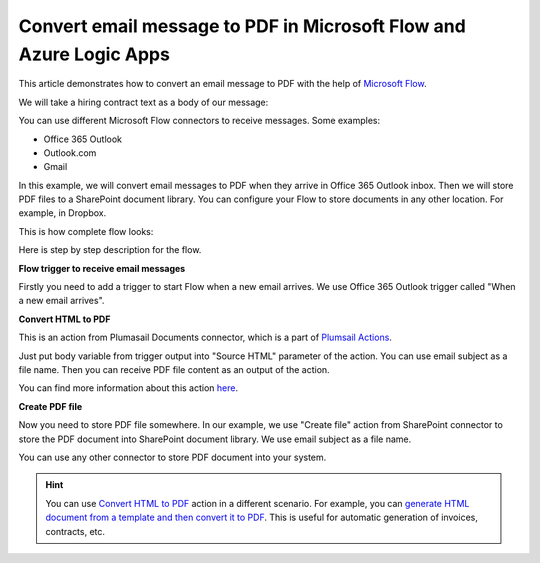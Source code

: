 Convert email message to PDF in Microsoft Flow and Azure Logic Apps
==================================================================

This article demonstrates how to convert an email message to PDF with the help of  `Microsoft Flow <https://flow.microsoft.com>`_. 

We will take a hiring contract text as a body of our message:

.. image:: ../../../_static/img/flow/how-tos/email-to-pdf-example.png
   :alt: Select fields

You can use different Microsoft Flow connectors to receive messages. Some examples:

- Office 365 Outlook
- Outlook.com
- Gmail

In this example, we will convert email messages to PDF when they arrive in Office 365 Outlook inbox. Then we will store PDF files to a SharePoint document library. You can configure your Flow to store documents in any other location. For example, in Dropbox.

This is how complete flow looks:

.. image:: ../../../_static/img/flow/how-tos/email-to-pdf-flow-example.png
   :alt: Select fields

Here is step by step description for the flow.

**Flow trigger to receive email messages**

Firstly you need to add a trigger to start Flow when a new email arrives. We use Office 365 Outlook trigger called "When a new email arrives".

**Convert HTML to PDF**

This is an action from Plumasail Documents connector, which is a part of `Plumsail Actions <https://plumsail.com/actions>`_.

Just put body variable from trigger output into "Source HTML" parameter of the action. You can use email subject as a file name. Then you can receive PDF file content as an output of the action.

You can find more information about this action `here <../../actions/document-processing.html#convert-html-to-pdf>`_.

**Create PDF file**

Now you need to store PDF file somewhere. In our example, we use "Create file" action from SharePoint connector to store the PDF document into SharePoint document library. We use email subject as a file name.

.. image:: ../../../_static/img/flow/how-tos/generated-pdf-from-email.png
   :alt: Select fields

You can use any other connector to store PDF document into your system.

.. hint:: You can use `Convert HTML to PDF <../../actions/document-processing.html#convert-html-to-pdf>`_ action in a different scenario. For example, you can `generate HTML document from a template and then convert it to PDF <create-pdf-from-html-template.html>`_. This is useful for automatic generation of invoices, contracts, etc.